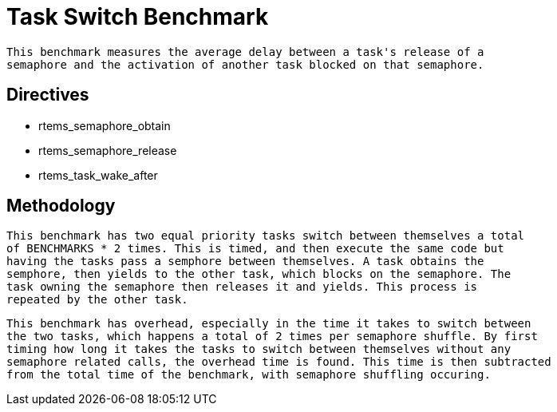 = Task Switch Benchmark

  This benchmark measures the average delay between a task's release of a
  semaphore and the activation of another task blocked on that semaphore.

== Directives

  * rtems_semaphore_obtain
  * rtems_semaphore_release
  * rtems_task_wake_after
  

== Methodology

  This benchmark has two equal priority tasks switch between themselves a total
  of BENCHMARKS * 2 times. This is timed, and then execute the same code but 
  having the tasks pass a semphore between themselves. A task obtains the
  semphore, then yields to the other task, which blocks on the semaphore. The
  task owning the semaphore then releases it and yields. This process is
  repeated by the other task.

  This benchmark has overhead, especially in the time it takes to switch between
  the two tasks, which happens a total of 2 times per semaphore shuffle. By first
  timing how long it takes the tasks to switch between themselves without any
  semaphore related calls, the overhead time is found. This time is then subtracted
  from the total time of the benchmark, with semaphore shuffling occuring.
